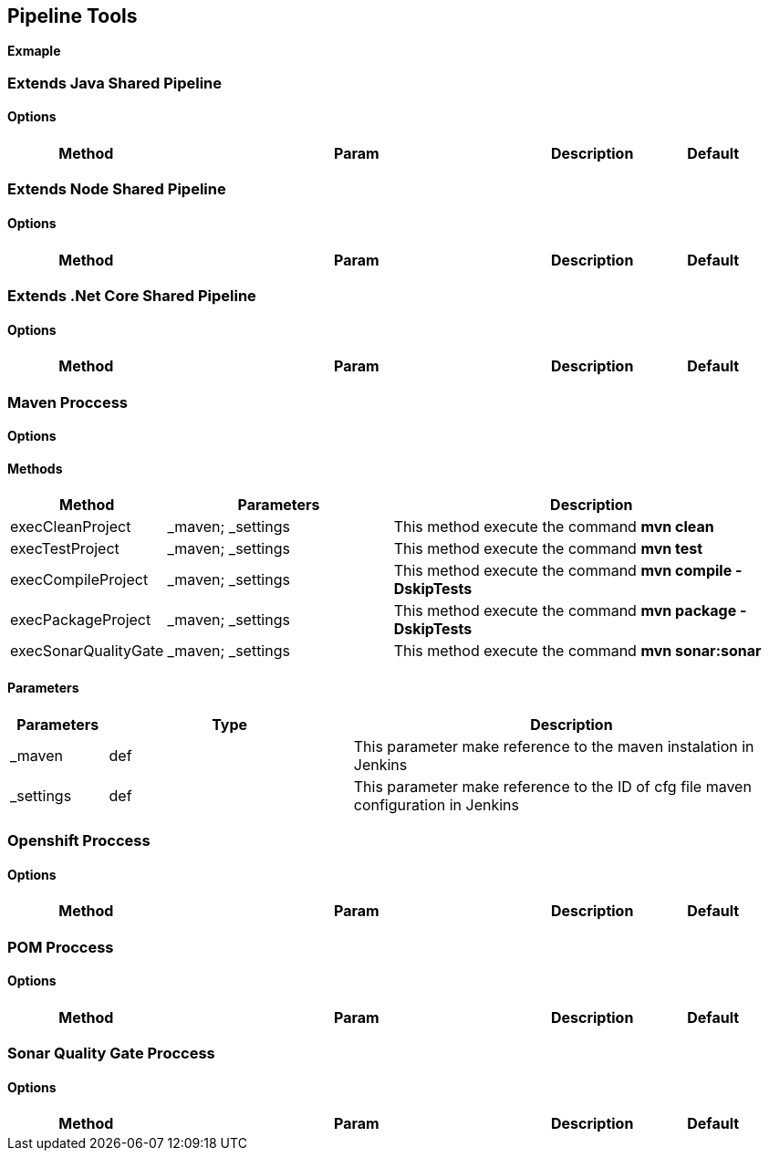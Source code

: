 ## Pipeline Tools

*Exmaple*

----------------------------------------------


----------------------------------------------

### Extends Java Shared Pipeline

#### Options

[width="100%",cols="2,5,^1,2",options="header"]
|=======================================================================
| Method | Param | Description | Default | Type

|=======================================================================

### Extends Node Shared Pipeline

#### Options

[width="100%",cols="2,5,^1,2",options="header"]
|=======================================================================
| Method | Param | Description | Default | Type

|=======================================================================

### Extends .Net Core Shared Pipeline

#### Options

[width="100%",cols="2,5,^1,2",options="header"]
|=======================================================================
| Method | Param | Description | Default | Type

|=======================================================================

### Maven Proccess

#### Options

#### Methods

[width="100%",cols="2,5,^9",options="header"]
|=======================================================================
| Method | Parameters | Description
| execCleanProject | _maven; _settings | This method execute the command *mvn clean*
| execTestProject | _maven; _settings | This method execute the command *mvn test*
| execCompileProject | _maven; _settings | This method execute the command *mvn compile -DskipTests* 
| execPackageProject | _maven; _settings |This method execute the command *mvn package -DskipTests* 
| execSonarQualityGate | _maven; _settings | This method execute the command *mvn sonar:sonar* 
|=======================================================================

#### Parameters

[width="100%",cols="2,5,^9",options="header"]
|=======================================================================
| Parameters | Type | Description 
| _maven | def | This parameter make reference to the maven instalation in Jenkins
| _settings | def | This parameter make reference to the ID of cfg file maven configuration in Jenkins
|=======================================================================

### Openshift Proccess

#### Options

[width="100%",cols="2,5,^1,2",options="header"]
|=======================================================================
| Method | Param | Description | Default | Type

|=======================================================================

### POM Proccess

#### Options

[width="100%",cols="2,5,^1,2",options="header"]
|=======================================================================
| Method | Param | Description | Default | Type

|=======================================================================

### Sonar Quality Gate Proccess

#### Options

[width="100%",cols="2,5,^1,2",options="header"]
|=======================================================================
| Method | Param | Description | Default | Type

|=======================================================================